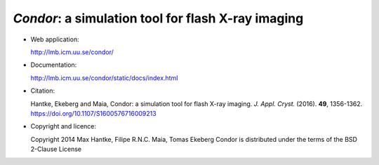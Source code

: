 *Condor*: a simulation tool for flash X-ray imaging
---------------------------------------------------

- Web application:

  http://lmb.icm.uu.se/condor/

  
- Documentation:

  http://lmb.icm.uu.se/condor/static/docs/index.html

  
- Citation:

  Hantke, Ekeberg and Maia, Condor: a simulation tool for flash X-ray imaging.
  *J. Appl. Cryst.* (2016). **49**, 1356-1362.
  https://doi.org/10.1107/S1600576716009213

     
- Copyright and licence:   

  Copyright 2014 Max Hantke, Filipe R.N.C. Maia, Tomas Ekeberg
  Condor is distributed under the terms of the BSD 2-Clause License
